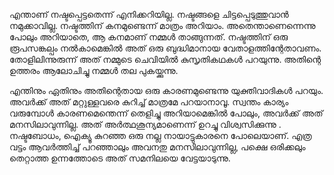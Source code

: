 #+BEGIN_COMMENT
.. title: നഷ്ടം
.. slug: nashtam
.. date: 2020-04-03 05:02:52 UTC+05:30
.. tags: 
.. category: 
.. link: 
.. description: 
.. type: text
#+END_COMMENT

എന്താണ് നഷ്ടപ്പെട്ടതെന്ന് എനിക്കറിയില്ല. നഷ്ടങ്ങളെ ചിട്ടപ്പെടുത്തുവാൻ നമുക്കാവില്ല. നഷ്ടത്തിന്
കനമുണ്ടെന്ന് മാത്രം അറിയാം.  അതെന്താണെന്നെന്നു പോലും അറിയാതെ, ആ കനമാണ് നമ്മൾ
താങ്ങുന്നത്. നഷ്ടത്തിന് ഒരു രൂപസങ്കല്പം നൽകാമെങ്കിൽ അത് ഒരു ബുദ്ധിമാനായ
വേതാളത്തിന്റേതാവണം. തോളിലിന്നുരുന്ന് അത് നമ്മുടെ ചെവിയിൽ കുസൃതികഥകൾ പറയുന്നു. അതിന്റെ ഉത്തരം
ആലോചിച്ചു നമ്മൾ തല പുകയ്ക്കുന്നു.

എന്തിനും ഏതിനും അതിന്റെതായ ഒരു കാരണമുണ്ടെന്നു യുക്തിവാദികൾ പറയും. അവർക്ക് അത് മറ്റുള്ളവരെ കുറിച്ച്
മാത്രമേ പറയാനാവൂ. സ്വന്തം കാര്യം വരുമ്പോൾ കാരണമെന്തെന്ന് തെളിച്ചു അറിയാമെങ്കിൽ പോലും, അവർക്ക് അത്
മനസിലാവുന്നില്ല. അത് അർത്ഥശൂന്യമാണെന്ന് ഉറച്ചു വിശ്വസിക്കുന്നു . നഷ്ടബോധം, ഐക്യൂ കുറഞ്ഞ ഒരു നല്ല
നായാട്ടുകാരനെ പോലെയാണ്. എത്ര വട്ടം ആവർത്തിച്ച് പറഞ്ഞാലും അവനതു മനസിലാവുന്നില്ല, പക്ഷെ ഒരിക്കലും
തെറ്റാത്ത ഉന്നത്തോടെ അത് സമനിലയെ വേട്ടയാടുന്നു.
